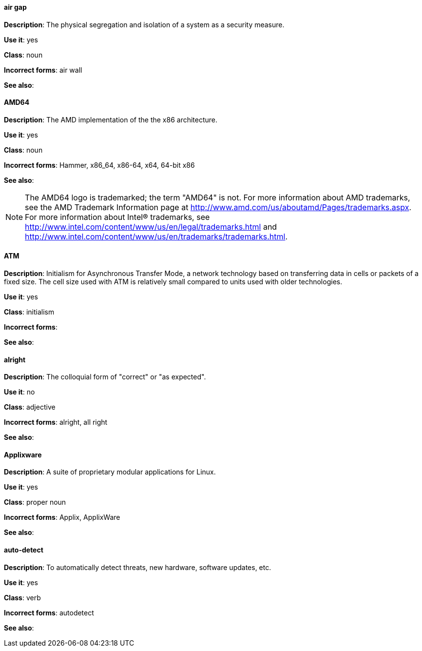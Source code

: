[discrete]
==== air gap
[[air-gap]]
*Description*: The physical segregation and isolation of a system as a security measure.

*Use it*: yes

*Class*: noun

*Incorrect forms*: air wall

*See also*:

[discrete]
==== AMD64
[[AMD64]]
*Description*: The AMD implementation of the the x86 architecture.

*Use it*: yes

*Class*: noun

*Incorrect forms*: Hammer, x86_64, x86-64, x64, 64-bit x86

*See also*: 

[NOTE]
====
The AMD64 logo is trademarked; the term "AMD64" is not. For more information about AMD trademarks, see the AMD Trademark Information page at http://www.amd.com/us/aboutamd/Pages/trademarks.aspx.
For more information about Intel® trademarks, see http://www.intel.com/content/www/us/en/legal/trademarks.html and http://www.intel.com/content/www/us/en/trademarks/trademarks.html. 
====

[discrete]
==== ATM
[[ATM]]
*Description*: Initialism for Asynchronous Transfer Mode, a network technology based on transferring data in cells or packets of a fixed size. The cell size used with ATM is relatively small compared to units used with older technologies. 

*Use it*: yes

*Class*: initialism

*Incorrect forms*:

*See also*:

[discrete]
==== alright
[[alright]]
*Description*: The colloquial form of "correct" or "as expected". 

*Use it*: no

*Class*: adjective

*Incorrect forms*: alright, all right

*See also*: 

[discrete]
==== Applixware
[[applixware]]
*Description*: A suite of proprietary modular applications for Linux.

*Use it*: yes

*Class*: proper noun

*Incorrect forms*: Applix, ApplixWare

*See also*:

[discrete]
==== auto-detect
[[auto-detect]]
*Description*: To automatically detect threats, new hardware, software updates, etc.

*Use it*: yes

*Class*: verb

*Incorrect forms*: autodetect

*See also*:

